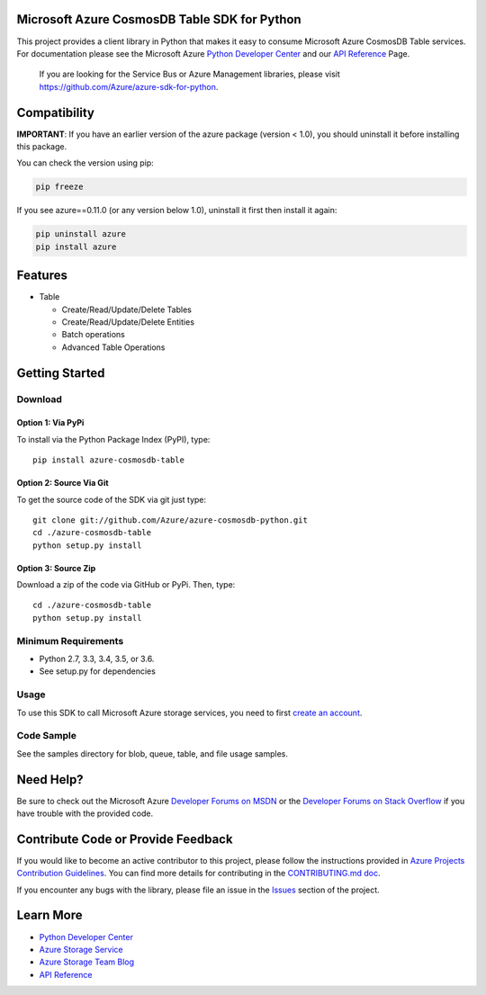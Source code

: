 Microsoft Azure CosmosDB Table SDK for Python
=============================================

This project provides a client library in Python that makes it easy to
consume Microsoft Azure CosmosDB Table services. For documentation please see
the Microsoft Azure `Python Developer Center`_ and our `API Reference`_ Page.

    If you are looking for the Service Bus or Azure Management
    libraries, please visit
    https://github.com/Azure/azure-sdk-for-python.


Compatibility
=============

**IMPORTANT**: If you have an earlier version of the azure package
(version < 1.0), you should uninstall it before installing this package.

You can check the version using pip:

.. code:: shell

    pip freeze

If you see azure==0.11.0 (or any version below 1.0), uninstall it first then install it again:

.. code:: shell

    pip uninstall azure
    pip install azure

Features
========

-  Table

   -  Create/Read/Update/Delete Tables
   -  Create/Read/Update/Delete Entities
   -  Batch operations
   -  Advanced Table Operations


Getting Started
===============

Download
--------

Option 1: Via PyPi
~~~~~~~~~~~~~~~~~~

To install via the Python Package Index (PyPI), type:

::

    pip install azure-cosmosdb-table

Option 2: Source Via Git
~~~~~~~~~~~~~~~~~~~~~~~~

To get the source code of the SDK via git just type:

::

    git clone git://github.com/Azure/azure-cosmosdb-python.git
    cd ./azure-cosmosdb-table
    python setup.py install

Option 3: Source Zip
~~~~~~~~~~~~~~~~~~~~

Download a zip of the code via GitHub or PyPi. Then, type:

::

    cd ./azure-cosmosdb-table
    python setup.py install


Minimum Requirements
--------------------

-  Python 2.7, 3.3, 3.4, 3.5, or 3.6.
-  See setup.py for dependencies

Usage
-----

To use this SDK to call Microsoft Azure storage services, you need to
first `create an account`_.

Code Sample
-----------

See the samples directory for blob, queue, table, and file usage samples.

Need Help?
==========

Be sure to check out the Microsoft Azure `Developer Forums on MSDN`_ or
the `Developer Forums on Stack Overflow`_ if you have trouble with the
provided code.

Contribute Code or Provide Feedback
===================================

If you would like to become an active contributor to this project, please
follow the instructions provided in `Azure Projects Contribution
Guidelines`_. You can find more details for contributing in the `CONTRIBUTING.md doc`_.

If you encounter any bugs with the library, please file an issue in the
`Issues`_ section of the project.

Learn More
==========

-  `Python Developer Center`_
-  `Azure Storage Service`_
-  `Azure Storage Team Blog`_
-  `API Reference`_

.. _Python Developer Center: http://azure.microsoft.com/en-us/develop/python/
.. _API Reference: https://azure.github.io/azure-cosmosdb-python/
.. _create an account: https://account.windowsazure.com/signup
.. _Developer Forums on MSDN: http://social.msdn.microsoft.com/Forums/windowsazure/en-US/home?forum=windowsazuredata
.. _Developer Forums on Stack Overflow: http://stackoverflow.com/questions/tagged/azure+windows-azure-storage
.. _Azure Projects Contribution Guidelines: http://azure.github.io/guidelines.html
.. _Issues: https://github.com/Azure/azure-storage-python/issues
.. _Azure Storage Service: http://azure.microsoft.com/en-us/documentation/services/storage/
.. _Azure Storage Team Blog: http://blogs.msdn.com/b/windowsazurestorage/
.. _CONTRIBUTING.md doc: CONTRIBUTING.md


